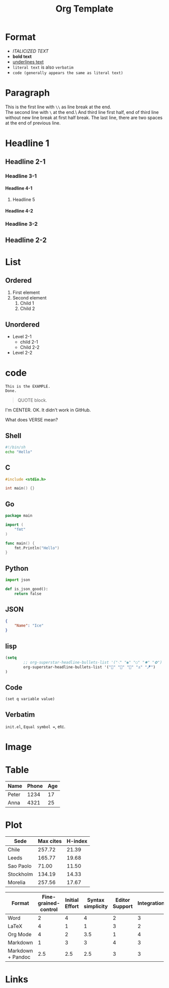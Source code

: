 #+title: Org Template
#+options: H:4

* Format
- /ITALICIZED TEXT/
- *bold text*
- _underlines text_
- =literal text= is also =verbatim=
- ~code (generally appears the same as literal text)~

* Paragraph
This is the first line with =\\= as line break at the end.\\
The second line with =\= at the end.\
And third line first half,
end of third line without new line break at first half break.
The last line, there are two spaces at the end of previous line.

* Headline 1
** Headline 2-1
*** Headline 3-1
**** Headline 4-1
***** Headline 5
**** Headline 4-2
*** Headline 3-2
** Headline 2-2

* List
** Ordered
1. First element
2. Second element
   1. Child 1
   2. Child 2
** Unordered
- Level 2-1
  + child 2-1
  + Child 2-2
- Level 2-2

* code
#+BEGIN_EXAMPLE
This is the EXAMPLE.
Done.
#+END_EXAMPLE

#+BEGIN_QUOTE
QUOTE block.
#+END_QUOTE

#+BEGIN_CENTER
I'm CENTER.
OK. It didn't work in GitHub.
#+END_CENTER

#+BEGIN_COMMENT
I'm a comment.
No more.
#+END_COMMENT

#+BEGIN_VERSE
What does VERSE mean?
#+END_VERSE

** Shell
#+BEGIN_SRC sh
#!/bin/sh
echo "Hello"
#+END_SRC

** C
#+BEGIN_SRC c
#include <stdio.h>

int main() {}
#+END_SRC

** Go
#+BEGIN_SRC go
package main

import (
    "fmt"
)

func main() {
    fmt.Println("Hello")
}
#+END_SRC

** Python
#+BEGIN_SRC  python
import json

def is_json_good():
    return false
#+END_SRC

** JSON
#+BEGIN_SRC json
{
    "Name": "Ice"
}
#+END_SRC

** lisp
#+BEGIN_SRC emacs-lisp
(setq
        ;; org-superstar-headline-bullets-list '("⁖" "◉" "○" "✸" "✿")
        org-superstar-headline-bullets-list '("🧅" "🌿" "🥚" "⚓" "🪁")
)
#+END_SRC

** Code
~(set q variable value)~

** Verbatim
=init.el=, =Equal symbol ==, etc.

* Image
# The size attribute does not work.
#+CAPTION: This is the caption.
#+NAME: doom-emacs.png
#+ATTR_ORG: :width 200
#+ATTR_HTML: width="100px"
[[../images/doom-emacs.png]]

* Table
| Name  | Phone | Age |
|-------+-------+-----|
| Peter |  1234 |  17 |
| Anna  |  4321 |  25 |

* Plot
#+PLOT: title:"Citas" ind:1 deps:(3) type:2d with:histograms set:"yrange [0:]"
| Sede      | Max cites | H-index |
|-----------+-----------+---------|
| Chile     |    257.72 |   21.39 |
| Leeds     |    165.77 |   19.68 |
| Sao Paolo |     71.00 |   11.50 |
| Stockholm |    134.19 |   14.33 |
| Morelia   |    257.56 |   17.67 |

#+PLOT: title:"An evaluation of plaintext document formats" transpose:yes type:radar min:0 max:4
| Format            | Fine-grained-control | Initial Effort | Syntax simplicity | Editor Support | Integrations | Ease-of-referencing | Versatility |
|-------------------+----------------------+----------------+-------------------+----------------+--------------+---------------------+-------------|
| Word              |                    2 |              4 |                 4 |              2 |            3 |                   2 |           2 |
| LaTeX             |                    4 |              1 |                 1 |              3 |            2 |                   4 |           3 |
| Org Mode          |                    4 |              2 |               3.5 |              1 |            4 |                   4 |           4 |
| Markdown          |                    1 |              3 |                 3 |              4 |            3 |                   3 |           1 |
| Markdown + Pandoc |                  2.5 |            2.5 |               2.5 |              3 |            3 |                   3 |           2 |

* Links
